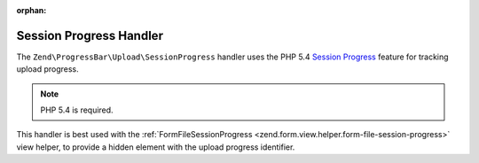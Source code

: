 :orphan:

.. _zend.progress-bar.upload.session-progress:

Session Progress Handler
^^^^^^^^^^^^^^^^^^^^^^^^

The ``Zend\ProgressBar\Upload\SessionProgress`` handler uses the PHP 5.4 `Session Progress`_ feature for tracking
upload progress.

.. note::

   PHP 5.4 is required.


This handler is best used with the :ref:`FormFileSessionProgress <zend.form.view.helper.form-file-session-progress>`
view helper, to provide a hidden element with the upload progress identifier.


.. _`Session Progress`: http://php.net/manual/en/session.upload-progress.php
